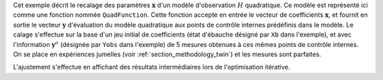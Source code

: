 .. index:: single: NonLinearLeastSquares (exemple)

Cet exemple décrit le recalage des paramètres :math:`\mathbf{x}` d'un modèle
d'observation :math:`H` quadratique. Ce modèle est représenté ici comme une
fonction nommée ``QuadFunction``. Cette fonction accepte en entrée le vecteur
de coefficients :math:`\mathbf{x}`, et fournit en sortie le vecteur
:math:`\mathbf{y}` d'évaluation du modèle quadratique aux points de contrôle
internes prédéfinis dans le modèle. Le calage s'effectue sur la base d'un jeu
initial de coefficients (état d'ébauche désigné par ``Xb`` dans l'exemple), et
avec l'information :math:`\mathbf{y}^o` (désignée par ``Yobs`` dans l'exemple)
de 5 mesures obtenues à ces mêmes points de contrôle internes. On se place en
expériences jumelles (voir :ref:`section_methodology_twin`) et les mesures sont
parfaites.

L'ajustement s'effectue en affichant des résultats intermédiaires lors de
l'optimisation itérative.
